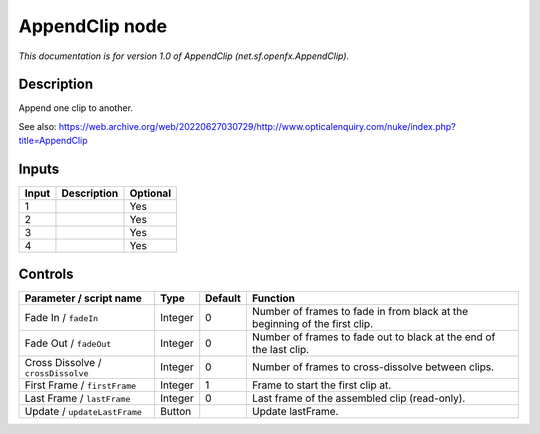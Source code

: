 .. _net.sf.openfx.AppendClip:

AppendClip node
===============

.. raw:: html

   <!-- Do not edit this file! It is generated automatically by Natron itself. -->

*This documentation is for version 1.0 of AppendClip (net.sf.openfx.AppendClip).*

Description
-----------

Append one clip to another.

See also: https://web.archive.org/web/20220627030729/http://www.opticalenquiry.com/nuke/index.php?title=AppendClip

Inputs
------

+-------+-------------+----------+
| Input | Description | Optional |
+=======+=============+==========+
| 1     |             | Yes      |
+-------+-------------+----------+
| 2     |             | Yes      |
+-------+-------------+----------+
| 3     |             | Yes      |
+-------+-------------+----------+
| 4     |             | Yes      |
+-------+-------------+----------+

Controls
--------

.. tabularcolumns:: |>{\raggedright}p{0.2\columnwidth}|>{\raggedright}p{0.06\columnwidth}|>{\raggedright}p{0.07\columnwidth}|p{0.63\columnwidth}|

.. cssclass:: longtable

+------------------------------------+---------+---------+----------------------------------------------------------------------------+
| Parameter / script name            | Type    | Default | Function                                                                   |
+====================================+=========+=========+============================================================================+
| Fade In / ``fadeIn``               | Integer | 0       | Number of frames to fade in from black at the beginning of the first clip. |
+------------------------------------+---------+---------+----------------------------------------------------------------------------+
| Fade Out / ``fadeOut``             | Integer | 0       | Number of frames to fade out to black at the end of the last clip.         |
+------------------------------------+---------+---------+----------------------------------------------------------------------------+
| Cross Dissolve / ``crossDissolve`` | Integer | 0       | Number of frames to cross-dissolve between clips.                          |
+------------------------------------+---------+---------+----------------------------------------------------------------------------+
| First Frame / ``firstFrame``       | Integer | 1       | Frame to start the first clip at.                                          |
+------------------------------------+---------+---------+----------------------------------------------------------------------------+
| Last Frame / ``lastFrame``         | Integer | 0       | Last frame of the assembled clip (read-only).                              |
+------------------------------------+---------+---------+----------------------------------------------------------------------------+
| Update / ``updateLastFrame``       | Button  |         | Update lastFrame.                                                          |
+------------------------------------+---------+---------+----------------------------------------------------------------------------+
